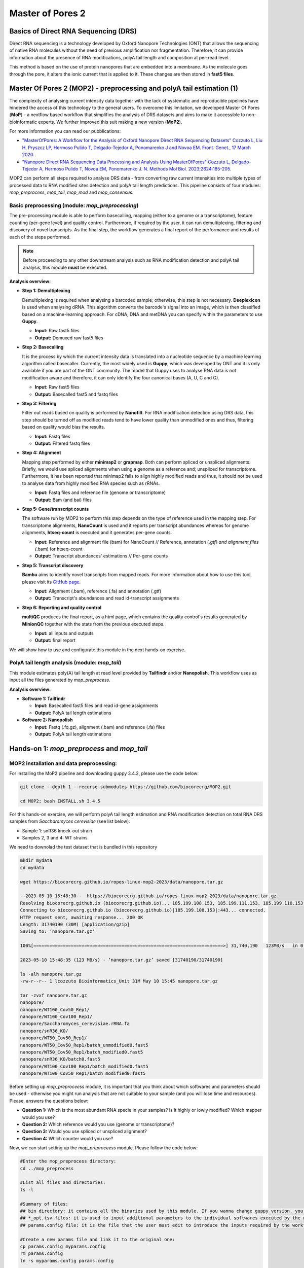 .. _mop2_practical-page:

*******************
Master of Pores 2
*******************

Basics of Direct RNA Sequencing (DRS)
---------------------
Direct RNA sequencing is a technology developed by Oxford Nanopore Technologies (ONT) that allows the sequencing of native RNA molecules without the need of previous amplification nor fragmentation. Therefore, it can provide information about the presence of RNA modifications, polyA tail length and composition at per-read level. 

This method is based on the use of protein nanopores that are embedded into a membrane. As the molecule goes through the pore, it alters the ionic current that is applied to it. These changes are then stored in **fast5 files**. 

.. image:: images/Pore.png
  :width: 700

Master Of Pores 2 (MOP2) - preprocessing and polyA tail estimation (1)
---------------------

The complexity of analysing current intensity data together with the lack of systematic and reproducible pipelines have hindered the access of this technology to the general users. To overcome this limitation, we developed Master Of Pores (**MoP**) - a nextflow based workflow that simplifies the analysis of DRS datasets and aims to make it accessible to non-bioinformatic experts. We further improved this suit making a new version (**MoP2**). 

For more information you can read our pubblications:

* `"MasterOfPores: A Workflow for the Analysis of Oxford Nanopore Direct RNA Sequencing Datasets" Cozzuto L, Liu H, Pryszcz LP, Hermoso Pulido T,  Delgado-Tejedor A, Ponomarenko J and Novoa EM. Front. Genet., 17 March 2020. <https://www.frontiersin.org/articles/10.3389/fgene.2020.00211/full>`__
* `"Nanopore Direct RNA Sequencing Data Processing and Analysis Using MasterOfPores" Cozzuto L, Delgado-Tejedor A, Hermoso Pulido T, Novoa EM, Ponomarenko J. N. Methods Mol Biol. 2023;2624:185-205. <https://link.springer.com/protocol/10.1007/978-1-0716-2962-8_13>`__

MOP2 can perform all steps required to analyse DRS data - from converting raw current intensities into multiple types of processed data to RNA modified sites detection and polyA tail length predictions. This pipeline consists of four modules: *mop_preprocess*, *mop_tail*, *mop_mod* and *mop_consensus*.

.. image:: images/MOP_scheme.png
  :width: 700

Basic preprocessing (module: *mop_preprocessing*)
......................

The pre-processing module is able to perform basecalling, mapping (either to a genome or a transcriptome), feature counting (per-gene level) and quality control. Furthermore, if required by the user, it can run demultiplexing, filtering and discovery of novel transcripts. As the final step, the workflow generates a final report of the performance and results of each of the steps performed. 

.. note::
  Before proceeding to any other downstream analysis such as RNA modification detection and polyA tail analysis, this module **must** be executed. 
  
**Analysis overview:**

- **Step 1: Demultiplexing**
  
  Demultiplexing is required when analysing a barcoded sample; otherwise, this step is not necessary. **Deeplexicon** is used when analysing dRNA. This algorithm converts the barcode's signal into an image, which is then classified based on a machine-learning approach. For cDNA, DNA and metDNA you can specify within the parameters to use **Guppy**.
  
  - **Input:** Raw fast5 files
  - **Output:** Demuxed raw fast5 files

- **Step 2: Basecalling**

  It is the process by which the current intensity data is translated into a nucleotide sequence by a machine learning algorithm called basecaller. Currently, the most widely used is **Guppy**, which was developed by ONT and it is only available if you are part of the ONT community. The model that Guppy uses to analyse RNA data is not modification aware and therefore, it can only identify the four canonical bases (A, U, C and G).
  
  - **Input:** Raw fast5 files
  - **Output:** Basecalled fast5 and fastq files
   
- **Step 3: Filtering**
  
  Filter out reads based on quality is performed by **Nanofilt**. For RNA modification detection using DRS data, this step should be turned off as modified reads tend to have lower quality than unmodified ones and thus, filtering based on quality would bias the results.
  
  - **Input:** Fastq files
  - **Output:** Filtered fastq files

- **Step 4: Alignment**
  
  Mapping step performed by either **minimap2** or **grapmap**. Both can perform spliced or unspliced alignments. Briefly, we would use spliced alignments when using a genome as a reference and; unspliced for transcriptome. Furthermore, it has been reported that minimap2 fails to align highly modified reads and thus, it should not be used to analyse data from highly modified RNA species such as rRNAs. 
  
  - **Input:** Fastq files and reference file (genome or transcriptome)
  - **Output:** Bam (and bai) files
  
- **Step 5: Gene/transcript counts**
  
  The software run by MOP2 to perform this step depends on the type of reference used in the mapping step. For transcriptome alignments, **NanoCount** is used and it reports per transcript abundances whereas for genome alignments, **htseq-count** is executed and it generates per-gene counts. 
  
  - **Input:** Reference and alignment file (bam) for NanoCount // Reference, annotation (*.gtf) and alignment files (*.bam) for htseq-count
  - **Output:** Transcript abundances' estimations // Per-gene counts

- **Step 5: Transcript discovery**

  **Bambu** aims to identify novel transcripts from mapped reads. For more information about how to use this tool, please visit its `GitHub page <https://github.com/GoekeLab/bambu#General-Usage>`_.
  
  - **Input:** Alignment (.bam), reference (.fa) and annotation (.gtf)
  - **Output:** Transcript's abundances and read id-transcript assignments
  
- **Step 6: Reporting and quality control**

  **multiQC** produces the final report, as a html page, which contains the quality control's results generated by **MinionQC** together with the stats from the previous executed steps. 
  
  - **Input:** all inputs and outputs
  - **Output:** final report

We will show how to use and configurate this module in the next hands-on exercise. 

PolyA tail length analysis (module: *mop_tail*)
......................

This module estimates poly(A) tail length at read level provided by **Tailfindr** and/or **Nanopolish**. This workflow uses as input all the files generated by *mop_preprocess*. 

**Analysis overview:**

- **Software 1: Tailfindr**
  
  - **Input:** Basecalled fast5 files and read id-gene assignments
  - **Output:** PolyA tail length estimations

- **Software 2: Nanopolish**

  - **Input:** Fastq (.fq.gz), alignment (.bam) and reference (.fa) files
  - **Output:** PolyA tail length estimations


Hands-on 1: *mop_preprocess* and *mop_tail*
---------------------

MOP2 installation and data preprocessing:
......................

For installing the MoP2 pipeline and downloading guppy 3.4.2, please use the code below:

.. code-block:: console

  git clone --depth 1 --recurse-submodules https://github.com/biocorecrg/MOP2.git
  
  cd MOP2; bash INSTALL.sh 3.4.5

For this hands-on exercise, we will perform polyA tail length estimation and RNA modification detection on total RNA DRS samples from *Saccharomyces cerevisiae* (see list below):

- Sample 1: snR36 knock-out strain
- Samples 2, 3 and 4: WT strains

We need to downolad the test dataset that is bundled in this repository

.. code-block:: console

  mkdir mydata
  cd mydata

  wget https://biocorecrg.github.io/ropes-linux-mop2-2023/data/nanopore.tar.gz
 
  --2023-05-10 15:48:30--  https://biocorecrg.github.io/ropes-linux-mop2-2023/data/nanopore.tar.gz
  Resolving biocorecrg.github.io (biocorecrg.github.io)... 185.199.108.153, 185.199.111.153, 185.199.110.153, ...
  Connecting to biocorecrg.github.io (biocorecrg.github.io)|185.199.108.153|:443... connected.
  HTTP request sent, awaiting response... 200 OK
  Length: 31740190 (30M) [application/gzip]
  Saving to: ‘nanopore.tar.gz’

  100%[=======================================================================>] 31,740,190   123MB/s   in 0.2s   

  2023-05-10 15:48:35 (123 MB/s) - ‘nanopore.tar.gz’ saved [31740190/31740190]

  ls -alh nanopore.tar.gz 
  -rw-r--r-- 1 lcozzuto Bioinformatics_Unit 31M May 10 15:45 nanopore.tar.gz
  
  tar -zvxf nanopore.tar.gz 
  nanopore/
  nanopore/WT100_Cov50_Rep1/
  nanopore/WT100_Cov100_Rep1/
  nanopore/Saccharomyces_cerevisiae.rRNA.fa
  nanopore/snR36_KO/
  nanopore/WT50_Cov50_Rep1/
  nanopore/WT50_Cov50_Rep1/batch_unmodified0.fast5
  nanopore/WT50_Cov50_Rep1/batch_modified0.fast5
  nanopore/snR36_KO/batch0.fast5
  nanopore/WT100_Cov100_Rep1/batch_modified0.fast5
  nanopore/WT100_Cov50_Rep1/batch_modified0.fast5

Before setting up *mop_preproceess* module, it is important that you think about which softwares and parameters should be used - otherwise you might run analysis that are not suitable to your sample (and you will lose time and resources). Please, answers the questions below:

- **Question 1:** Which is the most abundant RNA specie in your samples? Is it highly or lowly modified? Which mapper would you use?

- **Question 2:** Which reference would you use (genome or transcriptome)? 

- **Question 3:** Would you use spliced or unspliced alignment?

- **Question 4:** Which counter would you use?

Now, we can start setting up the *mop_preproceess* module. Please follow the code below:

.. code-block:: console

  #Enter the mop_preprocess directory:
  cd ../mop_preprocess
  
  #List all files and directories:
  ls -l 
  
  #Summary of files:
  ## bin directory: it contains all the binaries used by this module. If you wanna change guppy version, you should go here.
  ## *_opt.tsv files: it is used to input additional parameters to the individual softwares executed by the workflow.
  ## params.config file: it is the file that the user must edit to introduce the inputs required by the workflow.
  
  #Create a new params file and link it to the original one:
  cp params.config myparams.config
  rm params.config
  ln -s myparams.config params.config
  
  # edit the new file
  nano params.config
  
  #Params.config content:
  params {
    conffile            = "final_summary_01.txt"
    fast5               = "${projectDir}/../mydata/nanopore/**/*.fast5"
    fastq               = ""

    reference           = "${projectDir}/../mydata/nanopore/Saccharomyces_cerevisiae.rRNA.fa"
    annotation          = ""
    ref_type            = "transcriptome"

    pars_tools          = "drna_tool_unsplice_opt.tsv" 
    output              = "$baseDir/output"
    qualityqc           = 5
    granularity         = 1

    basecalling         = "guppy"
    GPU                 = "OFF"
    demultiplexing      = "NO"
    demulti_fast5       = "NO" 

    filtering           = "NO"

    mapping             = "graphmap"
    counting            = "nanocount"
    discovery           = "NO"

    cram_conv           = "NO"
    subsampling_cram    = 50

    saveSpace           = "NO"

    email               = "username@domain"
  }
  
  #Save file and exit:
  CTRL+o
  CTRL+x

As discussed earlier, these options are okay when analysing total RNA samples. However, depending on the type of sample, changes in the params.config file should be made. Click `here <https://biocorecrg.github.io/MOP2/docs/mop_preprocess.html>`_ to check all parameters accepted by *mop_preprocess*.

Now that the set up of the module is done, it is important to discuss two additional topics before running it:

Computational resources
......................

**MoP2** has different profiles with resources specified for several infrastructures. If you have a look at the folder **conf** you can have an idea of the possibility to fine tune the resources such as maximum execution time, the queue name, the maximum memory etc. Fo example let's have a look at the **local.config file**, we can change it to use more processors and memory, since our workstations have 8 CPUs and 16 Gb of RAM Memory.

.. code-block:: console

	cd ../conf

	vim local.config
	
	process {
		executor = 'local'
		cpus = 3
		memory = '6GB'    
	    cache='lenient'
	    container = 'biocorecrg/mopprepr:0.7'
	    containerOptions = { workflow.containerEngine == "docker" ? '-u $(id -u):$(i
	d -g)': null}
	    withLabel: big_cpus_ignore {
		errorStrategy = 'ignore'

	    }
	    withLabel: basecall_gpus {
		    maxForks = 1
		    containerOptions = { workflow.containerEngine == "singularity" ? '--
	nv':
			   ( workflow.containerEngine == "docker" ? '-u $(id -u):$(id -g
	) --gpus all': null ) } 
	    }
	}

Monitoring
......................

**Nextflow Tower** is an open source monitoring and managing platform for Nextflow workflows. There are two versions:

- Open source for monitoring of single pipelines.
- Commercial one for workflow management, monitoring and resource optimisation.

We will show the open source one.

First, you need to access the `tower.nf <https://tower.nf/>`__ website and login.

.. image:: images/tower.png
  :width: 800

We recommend you to use github or google for autentication. If you selected the email for receiving the instructions and the token to be used.

.. image:: images/tower0.png
  :width: 800

Here you see there is not yet any information.

.. image:: images/tower2.png
  :width: 800


You can generate your token at `https://tower.nf/tokens <https://tower.nf/tokens>`__ and copy paste it in your pipeline using this snippet in the configuration file **nextflow.global.config**:

.. code-block:: groovy

	tower {
	  accessToken = '<YOUR TOKEN>'
	  enabled = true
	}


or exporting those environmental variables:

.. code-block:: groovy

	export TOWER_ACCESS_TOKEN=*******YOUR***TOKEN*****HERE*******


Now we can launch the pipeline:

.. code-block:: console

  #Run the module in the background, with docker and in the local computer:
  
  nextflow run mop_preprocess.nf -with-docker -bg -profile local -with-tower > log_preprocess.txt

  more log_preprocess.txt 
  N E X T F L O W  ~  version 20.10.0
  Launching `mop_preprocess.nf` [goofy_spence] - revision: ec40fe0af4

  ╔╦╗╔═╗╔═╗  ╔═╗┬─┐┌─┐┌─┐┬─┐┌─┐┌─┐┌─┐┌─┐┌─┐
  ║║║║ ║╠═╝  ╠═╝├┬┘├┤ ├─┘├┬┘│ ││  ├┤ └─┐└─┐
  ╩ ╩╚═╝╩    ╩  ┴└─└─┘┴  ┴└─└─┘└─┘└─┘└─┘└─┘
                                                                                       
  ====================================================
  BIOCORE@CRG Master of Pores 2. Preprocessing - N F  ~  version 2.0
  ====================================================

  conffile.                 : final_summary_01.txt

  fast5                     : /nfs/no_backup/enovoa/users/andelgado/MOP2/mop_preprocess/../mydata/nanopore/**/*.fast5
  fastq                     : 

  reference                 : /nfs/no_backup/enovoa/users/andelgado/MOP2/mop_preprocess/../mydata/nanopore/Saccharomyces_cerevisiae.rRNA.fa
  annotation                : 

  granularity.              : 1

  ref_type                  : transcriptome
  pars_tools                : drna_tool_unsplice_opt.tsv

  output                    : /nfs/no_backup/enovoa/users/andelgado/MOP2/mop_preprocess/output

  GPU                       : OFF

  basecalling               : guppy 
  demultiplexing            : NO 
  demulti_fast5             : NO

  filtering                 : NO
  mapping                   : graphmap

  counting                  : nanocount
  discovery                 : NO

  cram_conv                 : NO
  subsampling_cram          : 50


  saveSpace                 : NO
  email                     : username@domain

  Sending the email to username@domain

  ----------------------CHECK TOOLS -----------------------------
  basecalling : guppy
  > demultiplexing will be skipped
  mapping : graphmap
  > filtering will be skipped
  counting : nanocount
  > discovery will be skipped
  --------------------------------------------------------------
  Monitor the execution with Nextflow Tower using this url https://tower.nf/user/anna-delgado-tejedor/watch/5MePdfTHV9xGyK
  
Now, you can go to the tower website again using the link in the log:

.. image:: images/tower_mop.png
  :width: 800

When the pipeline is finished we can also receive a mail.

Here you can see an example of the resource report that is generated at the end:

.. image:: images/tower_mop2.png
  :width: 800

Results
......................

Once the module has finished, these directories should be in your output folder:

- **fast5_files**: Contains the basecalled fast5 files.

.. tip::
  **How do we know if fast5 files are bassecalled or not?**

  Raw and basecall fast5 files have the same extension (.fast5) and in consequence, the only way of knowing if a fast5 file is basecalled or not is to check its contents. Please use the code below:
  
  .. code-block:: console

    #Install h5ls as sudo user:
    sudo apt-get install hdf5-tools

    [sudo] password for training: 
    Reading package lists... Done
    Building dependency tree... Done
    Reading state information... Done
    The following additional packages will be installed:
    libaec0 libhdf5-103-1 libhdf5-hl-100 libsz2
    [....]

    #Investigate fast5 files' structure:
    h5ls /path/to/fast5 | head -n15
  
  .. image:: images/raw.png
    :width: 700

  .. image:: images/basecalled.png
    :width: 700

- **fastq_files**: Contains one or, in case of demultiplexing, more fastq files.

- **QC_files**: Contains each single QC produced by the pipeline.

- **alignment**: Contains the bam and bai file(s).

- **counts**: Contains read counts per gene / transcript.

- **assigned**: Contains assignment of each read to a given gene / transcript.

- **report**: Contains the final multiqc report.

Now, we would look at the alignments in IGV (genome browser) together with the stats reported in the multiQC html to decide if we have enough quality data to proceed with the polyA tail length estimation and RNA modification detection analysis. Due to time limitations, here you should decide if we can proceed or not only based on the multiQC report.

- **Question 5:** Do we have enough data in all samples to proceed to the downstream analysis? 

.. image:: images/report1.png
  :width: 700

.. image:: images/report2.png
  :width: 700

PolyA tail length estimation
......................

After preprocessing the data, we can go directly to run the *mop_tail* module which will output polyA tail length estimation at per read level. Please run the code below:

.. code-block:: console

  	#Go to the directory:
 	cd ../mop_tail/
  
  	#Edit params.config file:
  	nano params.config
  
  	#Params.config content:
  
	params {

	  input_path         = "$projectDir/../mop_preprocess/output/"
	  reference          = "$projectDir/../mydata/nanopore/Saccharomyces_cerevisiae.rRNA.fa"

	  pars_tools         = "$projectDir/tools_opt.tsv"

	  output             = "$projectDir/outputPoly"

	  tailfindr          = "YES"
	  nanopolish         = "YES"

	  email              = "username@domain"
	}
  
 	#Save file and exit:
  	CTRL+o
  	CTRL+x

  	#Run the module in the background, with docker and in the local computer:
  	nextflow run mop_tail.nf -with-docker -bg -profile local -with-tower > log_tail.txt
  
Results
......................

Once the module has finished, these directories should be in your output folder:

- **nanopolish_flow**: Contains nanopolish's results.

- **tailfindr_flow**: Contains tailfindr's results.

- **polya_common**: Contains the text files that include the combined polyA tail length predictions at per read-level. 

Check the generated files and answer these questions below:

- **Question 6:** Should we have done this analysis? Why? 

Master Of Pores 2 (MOP2) - RNA modification detection (2)
---------------------
Currently, due to the lack of RNA modification-aware basecallers, the most common methods to identify RNA modifications from DRS datasets rely on finding differences between two differentially modified samples (ie: comparing a wild-type sample against a knock-out/IVT one). All publicly available algortihms can be clustered into two groups based on the feature that they use to generate their predictions: 

.. image:: images/Detection_methods.png
  :width: 700

Detection of RNA modifications (module: *mop_mod*)
......................
Using the files obtained from the preprocessing analysis as input, the module *mop_mod* from MOP2 runs four publicly available algorithms (**EpiNano**, **Nanopolish**, **Tombo** and **Nanocompore**) to detect RNA modifications from DRS data. These softwares use several features from the data to generate their predictions (see below):

- **EpiNano**: difference in basecalling errors (mismatch, insertion and deletion frequency). The sum of all these errors can also be used.
- **Nanopolish**: difference in median current intensity per position - although it was not designed to identify RNA modifications.
- **Tombo**: difference in current intensity values' distribution (KS test).
- **Nanocompore**: difference in clusters based on current intensity and dwell time values.

When using these algorithms, it is important to be aware of their limitations (and when applicable, take them into account to interpret our results!):

- Requirement of a KO/KD/IVT sample
- Signal across the 5mer differs between softwares
- Performance depends on coverage, modification type and stoichiometry
- Presence of false positives in their predictions

.. image:: images/Limitations_CurrentMethods.png
  :width: 700

**Analysis overview:**

- **Software 1: EpiNano**
  
  - **Input:** Alignment (.bam) and reference (.fa) files 
  - **Output:** Basecalling errors (mismatch, insertion, deletion frequencies), coverage and base quality per-position.

- **Software 2: Nanopolish**

  - **Input:** Fastq (.fq.gz), alignment (.bam), reference (.fa) and summary (_final_summary.stats) files
  - **Output:** Median current intensity values per position as well as how many *resquiggled* reads do cover that position.
  
.. tip::
  **What is resquiggling?**
  
  *Resquiggling* is the process by which basecalled reads are mapped to a genome/transcriptome reference and then, the raw signal is assigned to a sequence context in the reference. **Nanopolish**, **Tombo** and **Nanocompore** require all input reads to be resquiggled. Currently, the two most commonly used resquiggling algorithms are the ones from **Nanopolish** and **Tombo**. 
  
  **IMPORTANT:** Some reads might fail to be resquiggled and thus, won't be included in any downstream processes!
    
- **Software 3: Tombo**

  - **Input:** Fastq (.fq.gz), alignment (.bam), reference (.fa) and summary (_final_summary.stats) files
  - **Output:** -Log10(p-value) obtained from the KS-test when comparing current intensity values' distribution as well as how many *resquiggled* reads do cover that position (per position).

- **Software 4: Nanocompore**

  - **Input:** Fastq (.fq.gz), alignment (.bam), reference (.fa) and summary (_final_summary.stats) files
  - **Output:** P-values obtained when comparing clusters of reads from the two samples (per-position). 
  
We will show how to use and configurate this module in the next hands-on exercise.

Consensus detection of RNA modifications (module: *mop_consensus*)
......................

As we have previously seen, predictions generated by the four algorithms run by *mop_mod* show poor overlap due to different factors (see previous section). Based on this evidence, we reasoned that if the results from these algorithms would be combined in a consensual manner, the true differentially modified sites would be retained while the number of false positives would decrease. To this end, we developed **NanoConsensus**, which is run by the module *mop_consensus* inside MOP2. 

**Analysis overview:**

.. image:: images/NanoConsensus.png
  :width: 700

- **Input:** Predictions from EpiNano, Nanopolish, Tombo and NanoCompore (at least two of them).
- **Output:** Consensus prediction of differentially modified sites. 

For more information about **NanoConsensus** and the benchamrking results obtained when comparing its performance to other publicly available tools - please click `here <https://www.biorxiv.org/content/10.1101/2023.03.21.533606v1>`_. 

Hands-on 2: *mop_mod* and *mop_consensus*
---------------------

Detection of differentially modified sites
......................

After preprocessing the data, we can run the *mop_mod* module which runs four algorithms to identify differentially modified sites. Please run the code below:

.. code-block:: console

  #Go to the directory:
  cd ./../mop_mod/
  
  #Summary of files:
  ## comparison.tsv file: it is used to input the pairwise comparisons that the workflow should analyse. 
  ## params.config file: it is the file that the user must edit to introduce the inputs required by the workflow.
  
  #Edit params.config file:
  nano params.config
  
  #Params.config content:
  params {
    input_path         = "$projectDir/../mop_preprocess/output/"
    comparison         = "$projectDir/comparison.tsv"

    reference          = "$projectDir/../mydata/nanopore/Saccharomyces_cerevisiae.rRNA.fa"

    output             = "$projectDir/output_mod"

    pars_tools         = "$projectDir/tools_opt.tsv"

    // flows
    epinano       = "YES"
    nanocompore   = "YES"
    tombo_lsc     = "YES"
    tombo_msc     = "YES"

    // epinano plots
    epinano_plots = "YES"

    email              = "username@domain"
  }

  #Save file and exit:
  CTRL+o
  CTRL+x
  
  #Edit comparison.tsv file:
  nano comparison.tsv
  
  #Comparison.tsv content - IT MUST BE TAB SEPARATED!
  snR36_KO        WT100_Cov100_Rep1
  snR36_KO        WT100_Cov50_Rep1
  snR36_KO        WT50_Cov50_Rep1
  
  #Save file and exit:
  CTRL+o
  CTRL+x
  
  #Run the module in the background, with docker and in the local computer:
  nextflow run mop_mod.nf -with-docker -bg -profile local -with-tower > log_mod.txt
  
Results
......................

Once the module has finished, these directories should be in your output folder:

- **epinano_flow**: Contains EpiNano's results (one .csv.gz file per sample) and the plots comparing each of the basecalilng features (mismatch, insertion and deletion frequency) between two samples per transcript.

- **nanopolish-compore_flow**: Contains Nanopolish's (one .csv.gz file per sample) and Nanocompore's (one directory per comparison) results.

- **tombo_flow**: Contains Tombo's results (one .tsv.gz file per comparison)
Check the generated files and answer these questions below:

- **Question 7:** Were all expected files generated? If not, which one(s) are missing? Could you hypothesize why?

To fix this issue, please run the code below:

.. code-block:: console
  
  #Edit the tools_opt.tsv file:
  nano tools_opt.tsv 
  
  #Contents of the tools_opt.tsv file:
  #flows  tool    extrapars
  epinano epinano ""
  nanocompore     nanopolish      ""
  nanocompore     nanocompore     "--sequence_context 2 --downsample_high_coverage 10000"
  tombo_resquiggling      tombo   ""
  tombo_msc       tombo   ""
  tombo_lsc       tombo   "--minimum-test-reads 30"
  
  #Save file and exit:
  CTRL+o
  CTRL+x
  
  #Re-run the module in the background, with docker and in the local computer:
  nextflow run mop_mod.nf -with-docker -bg -profile local -with-tower -resume > log_mod_resumed.txt

- **Question 8:** Check the output from tombo and nanopolish - could you explain why the coverage reported is different?


Detection of differentially modified sites with high confidence
......................

Once we have obtained the predictions from the four algorithms run by *mop_mod*, we can run **NanoConsensus** using the *mop_consensus* module. Please, run the code below:

.. code-block:: console

  #Go to the directory:
  cd ./../mop_consensus/
  
  #Summary of files:
  ## comparison.tsv file: it is used to input the pairwise comparisons that the workflow should analyse (it must be the same as the one used when running mop_mod)
  ## params.config file: it is the file that the user must edit to introduce the inputs required by the workflow.
  
  #Edit params.config file:
  nano params.config
 
  #Params.config content:
  params {
    
    input_path         = "$projectDir/../mop_mod/output_mod"
    reference          = "$projectDir/../mydata/nanopore/Saccharomyces_cerevisiae.rRNA.fa"

    comparison         = "$projectDir/comparison.tsv"
    padsize            = 50
    output             = "$projectDir/output_consensus"
    
    email              = "username@domain"
  }
  
  #Save file and exit:
  CTRL+o
  CTRL+x
 
  #For the comparison.tsv file, you have two options:
  ##OPTION 1: Copy the comparison file from the mop_mod directory:
  cp ./../mop_mod/comparison.tsv .
  
  ##OPTION 2:Edit comparison.tsv file:
  nano comparison.tsv
  
  #Comparison.tsv content - IT MUST BE TAB SEPARATED!
  snR36_KO        WT100_Cov100_Rep1
  snR36_KO        WT100_Cov50_Rep1
  snR36_KO        WT50_Cov50_Rep1
  
  #Save file and exit:
  CTRL+o
  CTRL+x
  
  #Run the module in the background, with docker and in the local computer:
  nextflow run mop_consensus.nf -with-docker -bg -profile local -with-tower > log_consensus.txt

Results
......................

Once the module has finished, a directory per comparison and transcript should be generated. In this case, the three directories below should be generated:

- snR36_KO---WT100_Cov100_Rep1-18s
- snR36_KO---WT100_Cov50_Rep1-18s
- snR36_KO---WT50_Cov50_Rep1-18s

- **Question 9:** Inspect the log file - are there any errors reported? If there are, are they expected or not? Why? 

Now, let's take a look at the NanoConsensus tracks that we have obtained from the *mop_consensus* module:

.. image:: images/snR36_KO−−−WT100_Cov100_Rep1.png
  :width: 700

.. image:: images/snR36_KO−−−WT100_Cov50_Rep1.png
  :width: 700
  
.. image:: images/snR36_KO−−−WT50_Cov50_Rep1.png
  :width: 700

- **Question 10:** Do you believe there might be false negatives/positive in the results? How would you deal with them?

- **Question 11:** If any, which position is differentially modified? 

